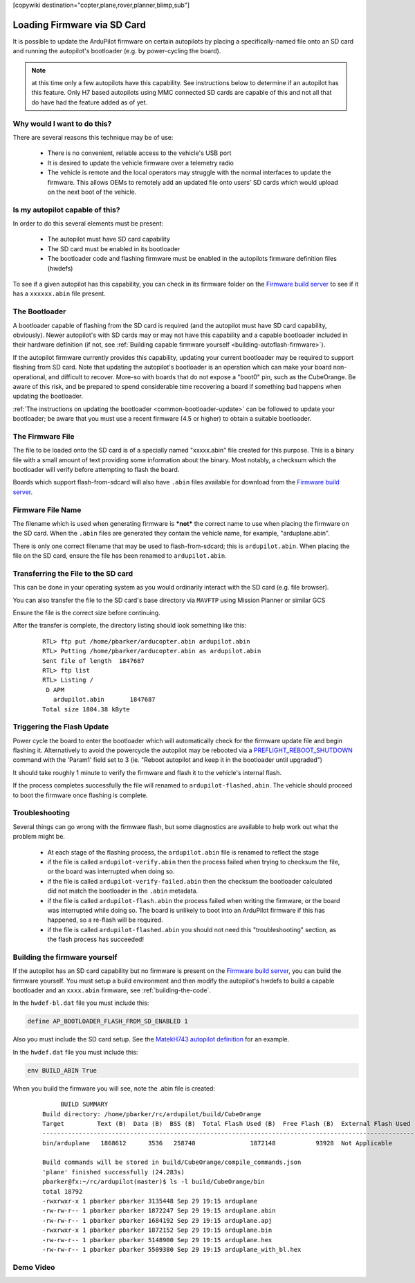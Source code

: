 .. _common-install-sdcard:

[copywiki destination="copter,plane,rover,planner,blimp,sub"]

============================
Loading Firmware via SD Card
============================

It is possible to update the ArduPilot firmware on certain autopilots by placing a specifically-named file onto an SD card and running the autopilot's bootloader (e.g. by power-cycling the board).

.. note:: at this time only a few autopilots have this capability. See instructions below to determine if an autopilot has this feature. Only H7 based autopilots using MMC connected SD cards are capable of this and not all that do have had the feature added as of yet.

Why would I want to do this?
============================
There are several reasons this technique may be of use:

  - There is no convenient, reliable access to the vehicle's USB port
  - It is desired to update the vehicle firmware over a telemetry radio
  - The vehicle is remote and the local operators may struggle with the normal interfaces to update the firmware. This allows OEMs to remotely add an updated file onto users' SD cards which would upload on the next boot of the vehicle.

Is my autopilot capable of this?
================================
In order to do this several elements must be present:

  - The autopilot must have SD card capability
  - The SD card must be enabled in its bootloader
  - The bootloader code and flashing firmware must be enabled in the autopilots firmware definition files (hwdefs)

To see if a given autopilot has this capability, you can check in its firmware folder on the `Firmware build server <https://firmware.ardupilot.org>`__ to see if it has a ``xxxxxx.abin`` file present.

The Bootloader
==============
A bootloader capable of flashing from the SD card is required (and the autopilot must have SD card capability, obviously). Newer autopilot's with SD cards may or may not have this capability and a capable bootloader included in their hardware definition (if not, see :ref:`Building capable firmware yourself <building-autoflash-firmware>`).

If the autopilot firmware currently provides this capability, updating your current bootloader may be required to support flashing from SD card.  Note that updating the autopilot's bootloader is an operation which can make your board non-operational, and difficult to recover.  More-so with boards that do not expose a "boot0" pin, such as the CubeOrange.  Be aware of this risk, and be prepared to spend considerable time recovering a board if something bad happens when updating the bootloader.

:ref:`The instructions on updating the bootloader <common-bootloader-update>` can be followed to update your bootloader; be aware that you must use a recent firmware (4.5 or higher) to obtain a suitable bootloader.

The Firmware File
=================
The file to be loaded onto the SD card is of a specially named "xxxxx.abin" file created for this purpose.  This is a binary file with a small amount of text providing some information about the binary. Most notably, a checksum which the bootloader will verify before attempting to flash the board.

Boards which support flash-from-sdcard will also have ``.abin`` files available for download from the `Firmware build server <https://firmware.ardupilot.org>`__.

Firmware File Name
==================
The filename which is used when generating firmware is ***not*** the correct name to use when placing the firmware on the SD card.  When the ``.abin`` files are generated they contain the vehicle name, for example, "arduplane.abin".

There is only one correct filename that may be used to flash-from-sdcard; this is ``ardupilot.abin``.  When placing the file on the SD card, ensure the file has been renamed to ``ardupilot.abin``.

Transferring the File to the SD card
====================================
This can be done in your operating system as you would ordinarily interact with the SD card (e.g. file browser).

You can also transfer the file to the SD card's base directory via ``MAVFTP`` using Mission Planner or similar GCS

.. image:: ../../../images/MP-install-firmware-sdcard.png
    :target: ../_images/MP-install-firmware-sdcard.png

Ensure the file is the correct size before continuing.

After the transfer is complete, the directory listing should look something like this:

  ::

        RTL> ftp put /home/pbarker/arducopter.abin ardupilot.abin
        RTL> Putting /home/pbarker/arducopter.abin as ardupilot.abin
        Sent file of length  1847687
        RTL> ftp list
        RTL> Listing /
         D APM
           ardupilot.abin	1847687
        Total size 1804.38 kByte

Triggering the Flash Update
===========================
Power cycle the board to enter the bootloader which will automatically check for the firmware update file and begin flashing it.  Alternatively to avoid the powercycle the autopilot may be rebooted via a `PREFLIGHT_REBOOT_SHUTDOWN <https://mavlink.io/en/messages/common.html#MAV_CMD_PREFLIGHT_REBOOT_SHUTDOWN>`__ command with the 'Param1' field set to 3 (ie. "Reboot autopilot and keep it in the bootloader until upgraded")

It should take roughly 1 minute to verify the firmware and flash it to the vehicle's internal flash.

If the process completes successfully the file will renamed to ``ardupilot-flashed.abin``.  The vehicle should proceed to boot the firmware once flashing is complete.

Troubleshooting
===============
Several things can go wrong with the firmware flash, but some diagnostics are available to help work out what the problem might be.

  - At each stage of the flashing process, the ``ardupilot.abin`` file is renamed to reflect the stage
  - if the file is called ``ardupilot-verify.abin`` then the process failed when trying to checksum the file, or the board was interrupted when doing so.
  - if the file is called ``ardupilot-verify-failed.abin`` then the checksum the bootloader calculated did not match the bootloader in the ``.abin`` metadata.
  - if the file is called ``ardupilot-flash.abin`` the process failed when writing the firmware, or the board was interrupted while doing so.  The board is unlikely to boot into an ArduPilot firmware if this has happened, so a re-flash will be required.
  - if the file is called ``ardupilot-flashed.abin`` you should not need this "troubleshooting" section, as the flash process has succeeded!

.. _building-autoflash-firmware:

Building the firmware yourself
==============================

If the autopilot has an SD card capability but no firmware is present on the `Firmware build server <https://firmware.ardupilot.org>`__, you can build the firmware yourself. You must setup a build environment and then modify the autopilot's hwdefs to build a capable bootloader and an ``xxxx.abin`` firmware, see :ref:`building-the-code`.

In the ``hwdef-bl.dat`` file you must include this:

.. code::

    define AP_BOOTLOADER_FLASH_FROM_SD_ENABLED 1

Also you must include the SD card setup. See the `MatekH743 autopilot definition <https://github.com/ArduPilot/ardupilot/blob/master/libraries/AP_HAL_ChibiOS/hwdef/MatekH743/hwdef-bl.dat>`__ for an example.

In the ``hwdef.dat`` file you must include this:

.. code::

    env BUILD_ABIN True

When you build the firmware you will see, note the .abin file is created:

  ::

         BUILD SUMMARY
    Build directory: /home/pbarker/rc/ardupilot/build/CubeOrange
    Target         Text (B)  Data (B)  BSS (B)  Total Flash Used (B)  Free Flash (B)  External Flash Used (B)
    ---------------------------------------------------------------------------------------------------------
    bin/arduplane   1868612      3536   258740               1872148           93928  Not Applicable

    Build commands will be stored in build/CubeOrange/compile_commands.json
    'plane' finished successfully (24.283s)
    pbarker@fx:~/rc/ardupilot(master)$ ls -l build/CubeOrange/bin
    total 18792
    -rwxrwxr-x 1 pbarker pbarker 3135448 Sep 29 19:15 arduplane
    -rw-rw-r-- 1 pbarker pbarker 1872247 Sep 29 19:15 arduplane.abin
    -rw-rw-r-- 1 pbarker pbarker 1684192 Sep 29 19:15 arduplane.apj
    -rwxrwxr-x 1 pbarker pbarker 1872152 Sep 29 19:15 arduplane.bin
    -rw-rw-r-- 1 pbarker pbarker 5148900 Sep 29 19:15 arduplane.hex
    -rw-rw-r-- 1 pbarker pbarker 5509380 Sep 29 19:15 arduplane_with_bl.hex

Demo Video
==========

.. youtube:: hCdXe1UTjK4
  :width: 100%
